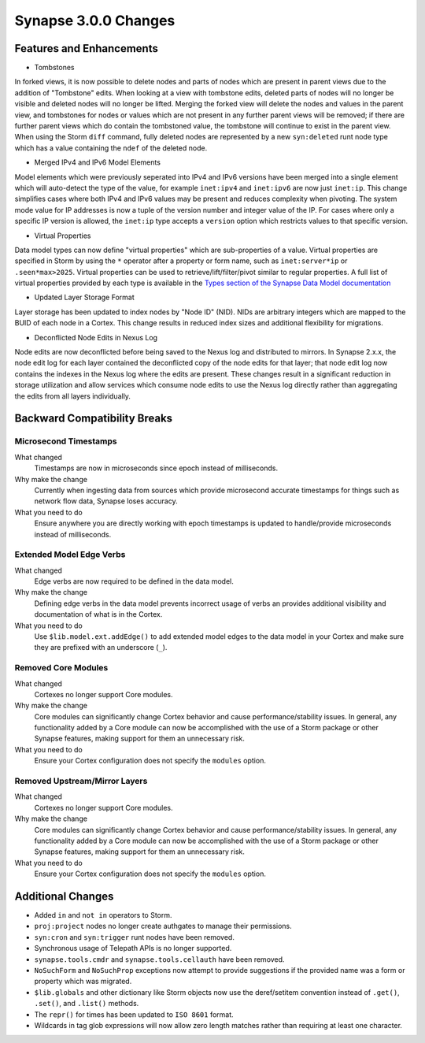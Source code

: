 .. _300_changes:

Synapse 3.0.0 Changes
=====================

Features and Enhancements
-------------------------

- Tombstones

In forked views, it is now possible to delete nodes and parts of nodes which are present in parent views due to the
addition of "Tombstone" edits. When looking at a view with tombstone edits, deleted parts of nodes will no longer be
visible and deleted nodes will no longer be lifted. Merging the forked view will delete the nodes and values in the
parent view, and tombstones for nodes or values which are not present in any further parent views will be removed;
if there are further parent views which do contain the tombstoned value, the tombstone will continue to exist in the
parent view. When using the Storm ``diff`` command, fully deleted nodes are represented by a new ``syn:deleted`` runt
node type which has a value containing the ``ndef`` of the deleted node.

- Merged IPv4 and IPv6 Model Elements

Model elements which were previously seperated into IPv4 and IPv6 versions have been merged into a single element
which will auto-detect the type of the value, for example ``inet:ipv4`` and ``inet:ipv6`` are now just ``inet:ip``.
This change simplifies cases where both IPv4 and IPv6 values may be present and reduces complexity when pivoting.
The system mode value for IP addresses is now a tuple of the version number and integer value of the IP. For cases
where only a specific IP version is allowed, the ``inet:ip`` type accepts a ``version`` option which restricts
values to that specific version.

- Virtual Properties

Data model types can now define "virtual properties" which are sub-properties of a value. Virtual properties are
specified in Storm by using the ``*`` operator after a property or form name, such as ``inet:server*ip`` or
``.seen*max>2025``. Virtual properties can be used to retrieve/lift/filter/pivot similar to regular properties.
A full list of virtual properties provided by each type is available in the `Types section of the Synapse Data Model documentation`_

- Updated Layer Storage Format

Layer storage has been updated to index nodes by "Node ID" (NID). NIDs are arbitrary integers which are mapped
to the BUID of each node in a Cortex. This change results in reduced index sizes and additional flexibility for
migrations.

- Deconflicted Node Edits in Nexus Log

Node edits are now deconflicted before being saved to the Nexus log and distributed to mirrors. In Synapse 2.x.x, 
the node edit log for each layer contained the deconflicted copy of the node edits for that layer; that node edit log
now contains the indexes in the Nexus log where the edits are present. These changes result in a significant reduction
in storage utilization and allow services which consume node edits to use the Nexus log directly rather than
aggregating the edits from all layers individually.

Backward Compatibility Breaks
-----------------------------

Microsecond Timestamps
~~~~~~~~~~~~~~~~~~~~~~

What changed
    Timestamps are now in microseconds since epoch instead of milliseconds.

Why make the change
    Currently when ingesting data from sources which provide microsecond accurate timestamps
    for things such as network flow data, Synapse loses accuracy.

What you need to do
    Ensure anywhere you are directly working with epoch timestamps is updated to
    handle/provide microseconds instead of milliseconds.

Extended Model Edge Verbs
~~~~~~~~~~~~~~~~~~~~~~~~~

What changed
    Edge verbs are now required to be defined in the data model.

Why make the change
    Defining edge verbs in the data model prevents incorrect usage of verbs
    an provides additional visibility and documentation of what is in the Cortex.

What you need to do
    Use ``$lib.model.ext.addEdge()`` to add extended model edges to the data model
    in your Cortex and make sure they are prefixed with an underscore (``_``).

Removed Core Modules
~~~~~~~~~~~~~~~~~~~~

What changed
    Cortexes no longer support Core modules.

Why make the change
    Core modules can significantly change Cortex behavior and cause performance/stability issues.
    In general, any functionality added by a Core module can now be accomplished with the use of
    a Storm package or other Synapse features, making support for them an unnecessary risk.

What you need to do
    Ensure your Cortex configuration does not specify the ``modules`` option.

Removed Upstream/Mirror Layers
~~~~~~~~~~~~~~~~~~~~~~~~~~~~~~

What changed
    Cortexes no longer support Core modules.

Why make the change
    Core modules can significantly change Cortex behavior and cause performance/stability issues.
    In general, any functionality added by a Core module can now be accomplished with the use of
    a Storm package or other Synapse features, making support for them an unnecessary risk.

What you need to do
    Ensure your Cortex configuration does not specify the ``modules`` option.

Additional Changes
------------------

- Added ``in`` and ``not in`` operators to Storm.
- ``proj:project`` nodes no longer create authgates to manage their permissions.
- ``syn:cron`` and ``syn:trigger`` runt nodes have been removed.
- Synchronous usage of Telepath APIs is no longer supported.
- ``synapse.tools.cmdr`` and ``synapse.tools.cellauth`` have been removed.
- ``NoSuchForm`` and ``NoSuchProp`` exceptions now attempt to provide suggestions if the provided name
  was a form or property which was migrated.
- ``$lib.globals`` and other dictionary like Storm objects now use the deref/setitem convention instead
  of ``.get()``, ``.set()``, and ``.list()`` methods.
- The ``repr()`` for times has been updated to ``ISO 8601`` format.
- Wildcards in tag glob expressions will now allow zero length matches rather than requiring at least one character.

.. _Types section of the Synapse Data Model documentation: autodocs/datamodel_types.html
